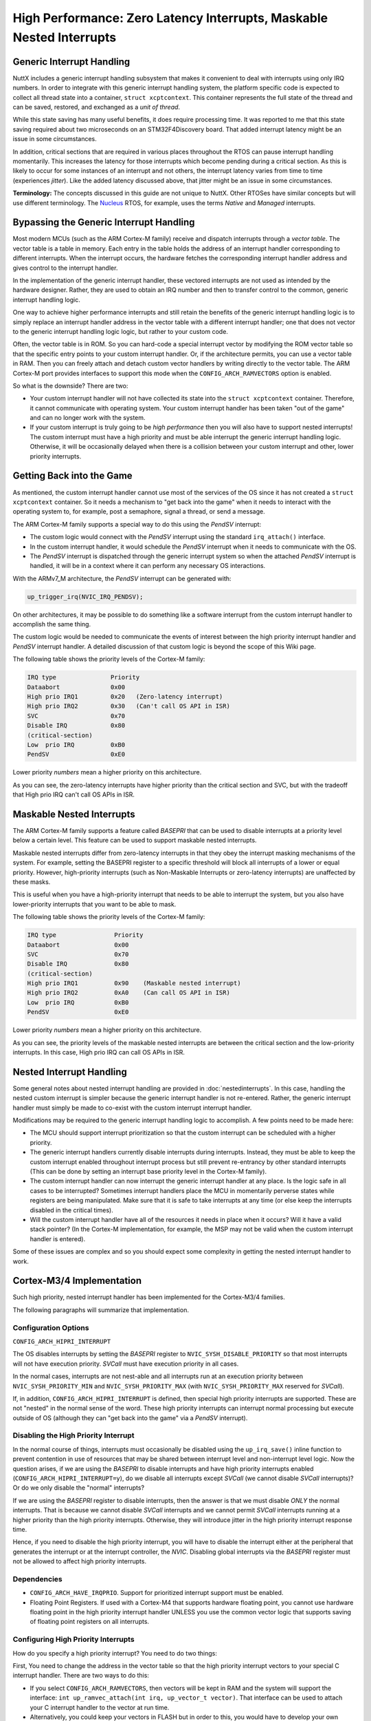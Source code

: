 =====================================================================
High Performance: Zero Latency Interrupts, Maskable Nested Interrupts
=====================================================================

Generic Interrupt Handling
==========================

NuttX includes a generic interrupt handling subsystem that makes it
convenient to deal with interrupts using only IRQ numbers. In order to
integrate with this generic interrupt handling system, the platform
specific code is expected to collect all thread state into a container,
``struct xcptcontext``. This container represents the full state of the
thread and can be saved, restored, and exchanged as a *unit of thread*.

While this state saving has many useful benefits, it does require
processing time. It was reported to me that this state saving required
about two microseconds on an STM32F4Discovery board. That added
interrupt latency might be an issue in some circumstances.

In addition, critical sections that are required in various places
throughout the RTOS can pause interrupt handling momentarily. This
increases the latency for those interrupts which become pending during a
critical section. As this is likely to occur for some instances of an
interrupt and not others, the interrupt latency varies from time to time
(experiences *jitter*). Like the added latency discussed above, that
jitter might be an issue in some circumstances.

**Terminology:** The concepts discussed in this guide are not unique to
NuttX. Other RTOSes have similar concepts but will use different
terminology. The `Nucleus <https://www.embedded.com/design/operating-systems/4461604/Interrupts-in-the-Nucleus-SE-RTOS>`_
RTOS, for example, uses the terms *Native* and *Managed* interrupts.

Bypassing the Generic Interrupt Handling
========================================

Most modern MCUs (such as the ARM Cortex-M family) receive and dispatch
interrupts through a *vector table*. The vector table is a table in
memory. Each entry in the table holds the address of an interrupt
handler corresponding to different interrupts. When the interrupt
occurs, the hardware fetches the corresponding interrupt handler address
and gives control to the interrupt handler.

In the implementation of the generic interrupt handler, these vectored
interrupts are not used as intended by the hardware designer. Rather,
they are used to obtain an IRQ number and then to transfer control to
the common, generic interrupt handling logic.

One way to achieve higher performance interrupts and still retain the
benefits of the generic interrupt handling logic is to simply replace an
interrupt handler address in the vector table with a different interrupt
handler; one that does not vector to the generic interrupt handling
logic logic, but rather to your custom code.

Often, the vector table is in ROM. So you can hard-code a special
interrupt vector by modifying the ROM vector table so that the specific
entry points to your custom interrupt handler. Or, if the architecture
permits, you can use a vector table in RAM. Then you can freely attach
and detach custom vector handlers by writing directly to the vector
table. The ARM Cortex-M port provides interfaces to support this mode
when the ``CONFIG_ARCH_RAMVECTORS`` option is enabled.

So what is the downside? There are two:

* Your custom interrupt handler will not have collected its state into
  the ``struct xcptcontext`` container. Therefore, it cannot communicate
  with operating system. Your custom interrupt handler has been taken
  "out of the game" and can no longer work with the system.

* If your custom interrupt is truly going to be *high performance* then
  you will also have to support nested interrupts! The custom interrupt
  must have a high priority and must be able interrupt the generic
  interrupt handling logic. Otherwise, it will be occasionally delayed
  when there is a collision between your custom interrupt and other,
  lower priority interrupts.

Getting Back into the Game
==========================

As mentioned, the custom interrupt handler cannot use most of the
services of the OS since it has not created a ``struct xcptcontext``
container. So it needs a mechanism to "get back into the game" when it
needs to interact with the operating system to, for example, post a
semaphore, signal a thread, or send a message.

The ARM Cortex-M family supports a special way to do this using the
*PendSV* interrupt:

* The custom logic would connect with the *PendSV* interrupt using the
  standard ``irq_attach()`` interface.

* In the custom interrupt handler, it would schedule the *PendSV*
  interrupt when it needs to communicate with the OS.

* The *PendSV* interrupt is dispatched through the generic interrupt
  system so when the attached *PendSV* interrupt is handled, it will be
  in a context where it can perform any necessary OS interactions.

With the ARMv7_M architecture, the *PendSV* interrupt can be generated
with:

.. code-block:: c

  up_trigger_irq(NVIC_IRQ_PENDSV);

On other architectures, it may be possible to do something like a
software interrupt from the custom interrupt handler to accomplish the
same thing.

The custom logic would be needed to communicate the events of interest
between the high priority interrupt handler and *PendSV* interrupt
handler. A detailed discussion of that custom logic is beyond the
scope of this Wiki page.

The following table shows the priority levels of the Cortex-M family:

.. code-block::

  IRQ type               Priority
  Dataabort              0x00
  High prio IRQ1         0x20	(Zero-latency interrupt)
  High prio IRQ2         0x30	(Can't call OS API in ISR)
  SVC                    0x70
  Disable IRQ            0x80
  (critical-section)
  Low  prio IRQ          0xB0
  PendSV                 0xE0

Lower priority *numbers* mean a higher priority on this architecture.

As you can see, the zero-latency interrupts have higher priority than
the critical section and SVC, but with the tradeoff that High prio IRQ
can't call OS APIs in ISR.


Maskable Nested Interrupts
==========================

The ARM Cortex-M family supports a feature called *BASEPRI* that can be
used to disable interrupts at a priority level below a certain level.
This feature can be used to support maskable nested interrupts.

Maskable nested interrupts differ from zero-latency interrupts in
that they obey the interrupt masking mechanisms of the system.
For example, setting the BASEPRI register to a specific threshold will
block all interrupts of a lower or equal priority.
However, high-priority interrupts (such as Non-Maskable Interrupts
or zero-latency interrupts) are unaffected by these masks.

This is useful when you have a high-priority interrupt that needs to
be able to interrupt the system, but you also have lower-priority
interrupts that you want to be able to mask.

The following table shows the priority levels of the Cortex-M family:

.. code-block::

  IRQ type                Priority
  Dataabort               0x00
  SVC                     0x70
  Disable IRQ             0x80
  (critical-section)
  High prio IRQ1          0x90    (Maskable nested interrupt)
  High prio IRQ2          0xA0    (Can call OS API in ISR)
  Low  prio IRQ           0xB0
  PendSV                  0xE0

Lower priority *numbers* mean a higher priority on this architecture.

As you can see, the priority levels of the maskable nested interrupts
are between the critical section and the low-priority interrupts. In
this case, High prio IRQ can call OS APIs in ISR.


Nested Interrupt Handling
=========================

Some general notes about nested interrupt handling are provided in
:doc:`nestedinterrupts`. In this case, handling the nested custom
interrupt is simpler because the generic interrupt handler is not
re-entered. Rather, the generic interrupt handler must simply be made to
co-exist with the custom interrupt interrupt handler.

Modifications may be required to the generic interrupt handling logic
to accomplish. A few points need to be made here:

* The MCU should support interrupt prioritization so that the custom
  interrupt can be scheduled with a higher priority.

* The generic interrupt handlers currently disable interrupts during
  interrupts. Instead, they must be able to keep the custom interrupt
  enabled throughout interrupt process but still prevent re-entrancy by
  other standard interrupts (This can be done by setting an interrupt
  base priority level in the Cortex-M family).

* The custom interrupt handler can now interrupt the generic interrupt
  handler at any place. Is the logic safe in all cases to be
  interrupted? Sometimes interrupt handlers place the MCU in momentarily
  perverse states while registers are being manipulated. Make sure that
  it is safe to take interrupts at any time (or else keep the interrupts
  disabled in the critical times).

* Will the custom interrupt handler have all of the resources it needs
  in place when it occurs? Will it have a valid stack pointer? (In the
  Cortex-M implementation, for example, the MSP may not be valid when
  the custom interrupt handler is entered).

Some of these issues are complex and so you should expect some
complexity in getting the nested interrupt handler to work.

Cortex-M3/4 Implementation
==========================

Such high priority, nested interrupt handler has been implemented for
the Cortex-M3/4 families.

The following paragraphs will summarize that implementation.

Configuration Options
---------------------

``CONFIG_ARCH_HIPRI_INTERRUPT``

The OS disables interrupts by setting the *BASEPRI* register to
``NVIC_SYSH_DISABLE_PRIORITY`` so that most interrupts will not have
execution priority. *SVCall* must have execution priority in all
cases.

In the normal cases, interrupts are not nest-able and all interrupts
run at an execution priority between ``NVIC_SYSH_PRIORITY_MIN`` and
``NVIC_SYSH_PRIORITY_MAX`` (with ``NVIC_SYSH_PRIORITY_MAX`` reserved
for *SVCall*).

If, in addition, ``CONFIG_ARCH_HIPRI_INTERRUPT`` is defined, then
special high priority interrupts are supported. These are not "nested"
in the normal sense of the word. These high priority interrupts can
interrupt normal processing but execute outside of OS (although they
can "get back into the game" via a *PendSV* interrupt).

Disabling the High Priority Interrupt
-------------------------------------

In the normal course of things, interrupts must occasionally be
disabled using the ``up_irq_save()`` inline function to prevent
contention in use of resources that may be shared between interrupt
level and non-interrupt level logic. Now the question arises, if we
are using the *BASEPRI* to disable interrupts and have high priority
interrupts enabled (``CONFIG_ARCH_HIPRI_INTERRUPT=y``), do we disable
all interrupts except *SVCall* (we cannot disable *SVCall*
interrupts)? Or do we only disable the "normal" interrupts?

If we are using the *BASEPRI* register to disable interrupts, then the
answer is that we must disable *ONLY* the normal interrupts. That is
because we cannot disable *SVCall* interrupts and we cannot permit
*SVCall* interrupts running at a higher priority than the high
priority interrupts. Otherwise, they will introduce jitter in the high
priority interrupt response time.

Hence, if you need to disable the high priority interrupt, you will
have to disable the interrupt either at the peripheral that generates
the interrupt or at the interrupt controller, the *NVIC*. Disabling
global interrupts via the *BASEPRI* register must not be allowed to
affect high priority interrupts.

Dependencies
------------

* ``CONFIG_ARCH_HAVE_IRQPRIO``. Support for prioritized interrupt
  support must be enabled.

* Floating Point Registers. If used with a Cortex-M4 that supports
  hardware floating point, you cannot use hardware floating point in the
  high priority interrupt handler UNLESS you use the common vector logic
  that supports saving of floating point registers on all interrupts.

Configuring High Priority Interrupts
------------------------------------

How do you specify a high priority interrupt? You need to do two
things:

First, You need to change the address in the vector table so that the
high priority interrupt vectors to your special C interrupt handler.
There are two ways to do this:

* If you select ``CONFIG_ARCH_RAMVECTORS``, then vectors will be kept in
  RAM and the system will support the interface: ``int
  up_ramvec_attach(int irq, up_vector_t vector)``. That interface can be
  used to attach your C interrupt handler to the vector at run time.

* Alternatively, you could keep your vectors in FLASH but in order to
  this, you would have to develop your own custom vector table.

Second, you need to set the priority of your interrupt in *NVIC* to
``NVIC_SYSH_HIGH_PRIORITY`` using the standard interface:
``int up_prioritize_irq(int irq, int priority);``

Example Code
------------

You can find an example that tests the high priority, nested interrupts in the NuttX source:

* :doc:`/platforms/arm/stm32f1/boards/viewtool-stm32f107/index` Description of
  the configuration

* ``nuttx/boards/arm/stm32/viewtool-stm32f107/highpri`` Test configuration

* ``nuttx/boards/arm/stm32/viewtool-stm32f107/src/stm32_highpri`` Test
  driver.

